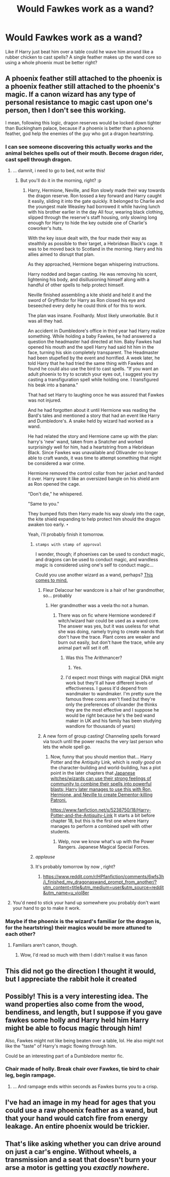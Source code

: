 #+TITLE: Would Fawkes work as a wand?

* Would Fawkes work as a wand?
:PROPERTIES:
:Author: ForumWarrior
:Score: 87
:DateUnix: 1503635372.0
:DateShort: 2017-Aug-25
:END:
Like if Harry just beat him over a table could he wave him around like a rubber chicken to cast spells? A single feather makes up the wand core so using a whole phoenix must be better right?


** A phoenix feather still attached to the phoenix is a phoenix feather still attached to the phoenix's magic. If a canon wizard has any type of personal resistance to magic cast upon one's person, then I don't see this working.

I mean, following this logic, dragon reserves would be locked down tighter than Buckingham palace, because if a phoenix is better than a phoenix feather, god help the enemies of the guy who got a dragon heartstring.
:PROPERTIES:
:Author: Averant
:Score: 40
:DateUnix: 1503636767.0
:DateShort: 2017-Aug-25
:END:

*** I can see someone discovering this actually works and the animal belches spells out of their mouth. Become dragon rider, cast spell through dragon.
:PROPERTIES:
:Author: ForumWarrior
:Score: 28
:DateUnix: 1503637042.0
:DateShort: 2017-Aug-25
:END:

**** ... damnit, i need to go to bed, not write this!
:PROPERTIES:
:Author: viol8er
:Score: 22
:DateUnix: 1503637306.0
:DateShort: 2017-Aug-25
:END:

***** But you'll do it in the morning, right? :p
:PROPERTIES:
:Author: benzoar
:Score: 8
:DateUnix: 1503637554.0
:DateShort: 2017-Aug-25
:END:

****** Harry, Hermione, Neville, and Ron slowly made their way towards the dragon reserve. Ron tossed a key forward and Harry caught it easily, sliding it into the gate quickly. It belonged to Charlie and the youngest male Weasley had borrowed it while having lunch with his brother earlier in the day All four, wearing black clothing, slipped through the reserve's staff housing, only slowing long enough for Harry to hide the key outside one of Charlie's coworker's huts.

With the key issue dealt with, the four made their way as stealthily as possible to their target, a Hebridean Black's cage. It was to be moved back to Scotland in the morning. Harry and his allies aimed to disrupt that plan.

As they approached, Hermione began whispering instructions.

Harry nodded and began casting. He was removing his scent, lightening his body, and disillusioning himself along with a handful of other spells to help protect himself.

Neville finished assembling a kite shield and held it and the sword of Gryffindor for Harry as Ron closed his eye and beseeched every deity he could think of for this to work.

The plan was insane. Foolhardy. Most likely unworkable. But it was all they had.

An accident in Dumbledore's office in third year had Harry realize something. While holding a baby Fawkes, he had answered a question the headmaster had directed at him. Baby Fawkes had opened his mouth and the spell Harry had said hit him in the face, turning his skin completely transparent. The Headmaster had been stupefied by the event and horrified. A week later, he told Harry that he had tried the same thing with Fawkes and found he could also use the bird to cast spells. "If you want an adult phoenix to try to scratch your eyes out, I suggest you try casting a transfiguration spell while holding one. I transfigured his beak into a banana."

That had set Harry to laughing once he was assured that Fawkes was not injured.

And he had forgotten about it until Hermione was reading the Bard's tales and mentioned a story that had an event like Harry and Dumbledore's. A snake held by wizard had worked as a wand.

He had related the story and Hermione came up with the plan: harry's 'new' wand, taken from a Snatcher and worked surprisingly well for him, had a heartstring from a Hebridean Black. Since Fawkes was unavailable and Ollivander no longer able to craft wands, it was time to attempt something that might be considered a war crime.

Hermione removed the control collar from her jacket and handed it over. Harry wore it like an oversized bangle on his shield arm as Ron opened the cage.

"Don't die," he whispered.

"Same to you."

They bumped fists then Harry made his way slowly into the cage, the kite shield expanding to help protect him should the dragon awaken too early. ~•~

Yeah, i'll probably finish it tomorrow.
:PROPERTIES:
:Author: viol8er
:Score: 38
:DateUnix: 1503638911.0
:DateShort: 2017-Aug-25
:END:

******* ~stamps with stamp of approval~

I wonder, though; if phoenixes can be used to conduct magic, and dragons can be used to conduct magic, and wandless magic is considered using one's self to conduct magic...

Could you use another wizard as a wand, perhaps? [[https://mlpforums.com/uploads/post_images/img-866825-1-my-little-pony-friendship-is-magic-brony-fire-the-twilight-gun1.gif][This comes to mind.]]
:PROPERTIES:
:Author: Avaday_Daydream
:Score: 12
:DateUnix: 1503640360.0
:DateShort: 2017-Aug-25
:END:

******** Fleur Delacour her wandcore is a hair of her grandmother, so... probably
:PROPERTIES:
:Author: Psyonity
:Score: 10
:DateUnix: 1503643387.0
:DateShort: 2017-Aug-25
:END:

********* Her grandmother was a veela tho not a human.
:PROPERTIES:
:Author: PotterboyGiantsbane
:Score: 6
:DateUnix: 1503651286.0
:DateShort: 2017-Aug-25
:END:

********** There was on fic where Hermione wondered if witch/wizard hair could be used as a wand core. The answer was yes, but it was useless for what she was doing, namely trying to create wands that don't have the trace. Plant cores are weaker and burn out easily, but don't have the trace, while any animal part will set it off.
:PROPERTIES:
:Author: Jahoan
:Score: 3
:DateUnix: 1503699193.0
:DateShort: 2017-Aug-26
:END:

*********** Was this The Arithmancer?
:PROPERTIES:
:Author: benzoar
:Score: 3
:DateUnix: 1503731899.0
:DateShort: 2017-Aug-26
:END:

************ Yes.
:PROPERTIES:
:Author: Jahoan
:Score: 3
:DateUnix: 1503752216.0
:DateShort: 2017-Aug-26
:END:


*********** I'd expect most things with magical DNA might work but they'll all have different levels of effectiveness. I guess it'd depend from wandmaker to wandmaker. I'm pretty sure the famous three cores aren't fixed but they're only the preferences of olivander (he thinks they are the most effective and I suppose he would be right because he's the bed wand maker in UK and his family has been studying wandlore for thousands of years)
:PROPERTIES:
:Author: PotterboyGiantsbane
:Score: 1
:DateUnix: 1503853955.0
:DateShort: 2017-Aug-27
:END:


******** A new form of group casting! Channeling spells forward via touch until the power reachs the very last person who lets the whole spell go.
:PROPERTIES:
:Author: ForumWarrior
:Score: 3
:DateUnix: 1503655469.0
:DateShort: 2017-Aug-25
:END:

********* Now, funny that you should mention that... Harry Potter and the Antiquity Link, which is /really good/ on the character-building and world-building, has a plot point in the later chapters that [[/s][Japanese witches/wizards can use their strong feelings of community to combine their spells into powerful blasts; Harry later manages to use this with Ron, Hermione, and Neville to create Dementor-killing Patroni.]]

[[https://www.fanfiction.net/s/5238750/18/Harry-Potter-and-the-Antiquity-Link]] It starts a bit before chapter 18, but this is the first one where Harry manages to perform a combined spell with other students.
:PROPERTIES:
:Author: Avaday_Daydream
:Score: 5
:DateUnix: 1503657024.0
:DateShort: 2017-Aug-25
:END:

********** Welp, now we know what's up with the Power Rangers. Japanese Magical Special Forces.
:PROPERTIES:
:Author: Averant
:Score: 3
:DateUnix: 1503713186.0
:DateShort: 2017-Aug-26
:END:


******* /applause/
:PROPERTIES:
:Author: benzoar
:Score: 2
:DateUnix: 1503642461.0
:DateShort: 2017-Aug-25
:END:


******* It's probably tomorrow by now , right?
:PROPERTIES:
:Author: Watashi_o_seiko
:Score: 1
:DateUnix: 1508851563.0
:DateShort: 2017-Oct-24
:END:

******** [[https://www.reddit.com/r/HPfanfiction/comments/6wfs3h/i_finished_my_dragonaswand_prompt_from_another/?utm_content=title&utm_medium=user&utm_source=reddit&utm_name=u_viol8er]]
:PROPERTIES:
:Author: viol8er
:Score: 1
:DateUnix: 1508852224.0
:DateShort: 2017-Oct-24
:END:


**** You'd need to stick your hand up somewhere you probably don't want your hand to go to make it work.
:PROPERTIES:
:Author: Shrimpton
:Score: 2
:DateUnix: 1503688993.0
:DateShort: 2017-Aug-25
:END:


*** Maybe if the phoenix is the wizard's familiar (or the dragon is, for the heartstring) their magics would be more attuned to each other?
:PROPERTIES:
:Author: benzoar
:Score: 3
:DateUnix: 1503636996.0
:DateShort: 2017-Aug-25
:END:

**** Familiars aren't canon, though.
:PROPERTIES:
:Author: Achille-Talon
:Score: 4
:DateUnix: 1503654911.0
:DateShort: 2017-Aug-25
:END:

***** Wow, I'd read so much with them I didn't realise it was fanon
:PROPERTIES:
:Author: benzoar
:Score: 5
:DateUnix: 1503663602.0
:DateShort: 2017-Aug-25
:END:


** This did not go the direction I thought it would, but I appreciate the rabbit hole it created
:PROPERTIES:
:Author: SSDuelist
:Score: 5
:DateUnix: 1503685330.0
:DateShort: 2017-Aug-25
:END:


** Possibly! This is a very interesting idea. The wand properties also come from the wood, bendiness, and length, but I suppose if you gave fawkes some holly and Harry held him Harry might be able to focus magic through him!

Also, Fawkes might not like being beaten over a table, lol. He also might not like the "taste" of Harry's magic flowing through him.

Could be an interesting part of a Dumbledore mentor fic.
:PROPERTIES:
:Author: benzoar
:Score: 7
:DateUnix: 1503636602.0
:DateShort: 2017-Aug-25
:END:

*** Chair made of holly. Break chair over Fawkes, tie bird to chair leg, begin rampage.
:PROPERTIES:
:Author: ForumWarrior
:Score: 4
:DateUnix: 1503636898.0
:DateShort: 2017-Aug-25
:END:

**** ... And rampage ends within seconds as Fawkes burns you to a crisp.
:PROPERTIES:
:Author: benzoar
:Score: 4
:DateUnix: 1503637114.0
:DateShort: 2017-Aug-25
:END:


** I've had an image in my head for ages that you could use a raw phoenix feather as a wand, but that your hand would catch fire from energy leakage. An entire phoenix would be trickier.
:PROPERTIES:
:Author: dspeyer
:Score: 3
:DateUnix: 1503697322.0
:DateShort: 2017-Aug-26
:END:


** That's like asking whether you can drive around on just a car's engine. Without wheels, a transmission and a seat that doesn't burn your arse a motor is getting you /exactly nowhere/.
:PROPERTIES:
:Author: Krististrasza
:Score: 1
:DateUnix: 1503736485.0
:DateShort: 2017-Aug-26
:END:
